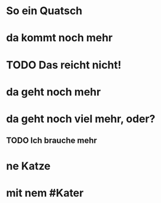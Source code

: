 # org
* So ein Quatsch
* da kommt noch mehr
* TODO Das reicht nicht!
* da geht noch mehr
* da geht noch viel mehr, oder?
** TODO Ich brauche mehr
* ne Katze
* mit nem #Kater
